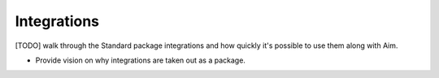 #########################
 Integrations
#########################

[TODO] walk through the Standard package integrations and how quickly it's possible to use them along with Aim.

- Provide vision on why integrations are taken out as a package.